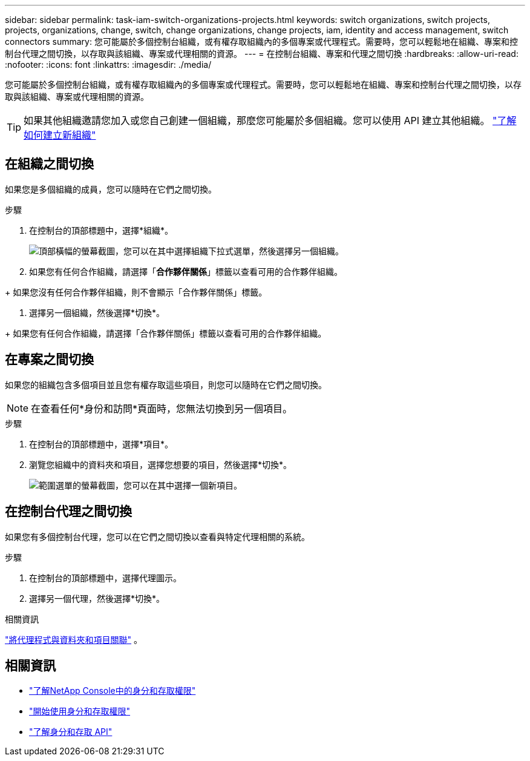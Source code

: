 ---
sidebar: sidebar 
permalink: task-iam-switch-organizations-projects.html 
keywords: switch organizations, switch projects, projects, organizations, change, switch, change organizations, change projects, iam, identity and access management, switch connectors 
summary: 您可能屬於多個控制台組織，或有權存取組織內的多個專案或代理程式。需要時，您可以輕鬆地在組織、專案和控制台代理之間切換，以存取與該組織、專案或代理相關的資源。 
---
= 在控制台組織、專案和代理之間切換
:hardbreaks:
:allow-uri-read: 
:nofooter: 
:icons: font
:linkattrs: 
:imagesdir: ./media/


[role="lead"]
您可能屬於多個控制台組織，或有權存取組織內的多個專案或代理程式。需要時，您可以輕鬆地在組織、專案和控制台代理之間切換，以存取與該組織、專案或代理相關的資源。


TIP: 如果其他組織邀請您加入或您自己創建一個組織，那麼您可能屬於多個組織。您可以使用 API 建立其他組織。 https://docs.netapp.com/us-en/console-automation/tenancyv4/post-organizations.html["了解如何建立新組織"^]



== 在組織之間切換

如果您是多個組織的成員，您可以隨時在它們之間切換。

.步驟
. 在控制台的頂部標題中，選擇*組織*。
+
image:screenshot-iam-switch-organizations.png["頂部橫幅的螢幕截圖，您可以在其中選擇組織下拉式選單，然後選擇另一個組織。"]

. 如果您有任何合作組織，請選擇「*合作夥伴關係*」標籤以查看可用的合作夥伴組織。


+ 如果您沒有任何合作夥伴組織，則不會顯示「合作夥伴關係」標籤。

. 選擇另一個組織，然後選擇*切換*。


+ 如果您有任何合作組織，請選擇「合作夥伴關係」標籤以查看可用的合作夥伴組織。



== 在專案之間切換

如果您的組織包含多個項目並且您有權存取這些項目，則您可以隨時在它們之間切換。


NOTE: 在查看任何*身份和訪問*頁面時，您無法切換到另一個項目。

.步驟
. 在控制台的頂部標題中，選擇*項目*。
. 瀏覽您組織中的資料夾和項目，選擇您想要的項目，然後選擇*切換*。
+
image:screenshot-iam-switch-projects-select.png["範圍選單的螢幕截圖，您可以在其中選擇一個新項目。"]





== 在控制台代理之間切換

如果您有多個控制台代理，您可以在它們之間切換以查看與特定代理相關的系統。

.步驟
. 在控制台的頂部標題中，選擇代理圖示。
. 選擇另一個代理，然後選擇*切換*。


.相關資訊
link:task-iam-associate-agents.html["將代理程式與資料夾和項目關聯"] 。



== 相關資訊

* link:concept-identity-and-access-management.html["了解NetApp Console中的身分和存取權限"]
* link:task-iam-get-started.html["開始使用身分和存取權限"]
* https://docs.netapp.com/us-en/console-automation/tenancyv4/overview.html["了解身分和存取 API"^]


